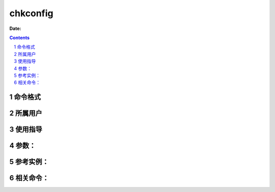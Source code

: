 .. _chkconfig-cmd:

===================
chkconfig
===================

:Date: 


.. contents::
.. section-numbering::

.. _chkconfig-format:

命令格式
=============

.. _chkconfig-user:

所属用户
=============

.. _chkconfig-guid:

使用指导
=============

.. _chkconfig-args:

参数：
=============

.. _chkconfig-instance:

参考实例：
=============

.. _chkconfig-relevant:

相关命令：
=============
